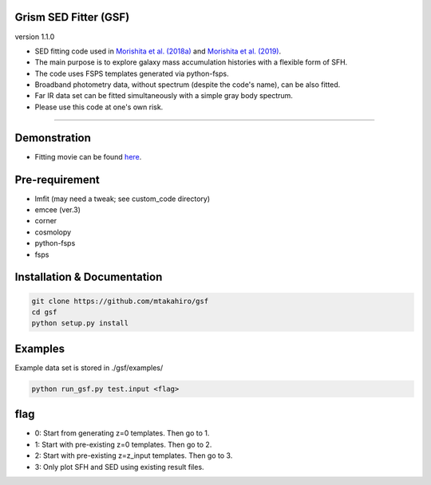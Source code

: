
Grism SED Fitter (GSF)
~~~~~~~~~~~~~~~~~~~~~~
version 1.1.0

- SED fitting code used in `Morishita et al. (2018a) <http://adsabs.harvard.edu/abs/2018ApJ...856L...4M>`__ and `Morishita et al. (2019) <https://ui.adsabs.harvard.edu/abs/2019ApJ...877..141M/abstract>`__.
- The main purpose is to explore galaxy mass accumulation histories with a flexible form of SFH.
- The code uses FSPS templates generated via python-fsps.
- Broadband photometry data, without spectrum (despite the code's name), can be also fitted.
- Far IR data set can be fitted simultaneously with a simple gray body spectrum.
- Please use this code at one's own risk.
========================================================================================


Demonstration
~~~~~~~~~~~~~~~~~~~
.. image:: ./sample.png
- Fitting movie can be found `here <https://youtu.be/pdkA9Judd-M>`__.



Pre-requirement
~~~~~~~~~~~~~~~~~~~~~~~~~~~~

- lmfit (may need a tweak; see custom_code directory)
- emcee (ver.3)
- corner
- cosmolopy
- python-fsps
- fsps


Installation & Documentation
~~~~~~~~~~~~~~~~~~~~~~~~~~~~

.. code-block:: bash

    git clone https://github.com/mtakahiro/gsf
    cd gsf
    python setup.py install


Examples
~~~~~~~~
Example data set is stored in ./gsf/examples/

.. code-block:: bash

    python run_gsf.py test.input <flag>


flag
~~~~~~~~
- 0: Start from generating z=0 templates. Then go to 1.
- 1: Start with pre-existing z=0 templates. Then go to 2.
- 2: Start with pre-existing z=z_input templates. Then go to 3.
- 3: Only plot SFH and SED using existing result files.
